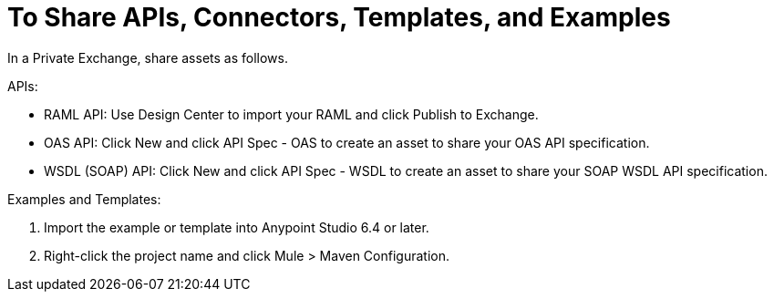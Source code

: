 = To Share APIs, Connectors, Templates, and Examples

In a Private Exchange, share assets as follows.

APIs:

* RAML API: Use Design Center to import your RAML and click Publish to Exchange.
* OAS API: Click New and click API Spec - OAS to create an asset to share your OAS API specification.
* WSDL (SOAP) API: Click New and click API Spec - WSDL to create an asset to share your SOAP WSDL API specification.

Examples and Templates:

. Import the example or template into Anypoint Studio 6.4 or later. 
. Right-click the project name and click Mule > Maven Configuration.